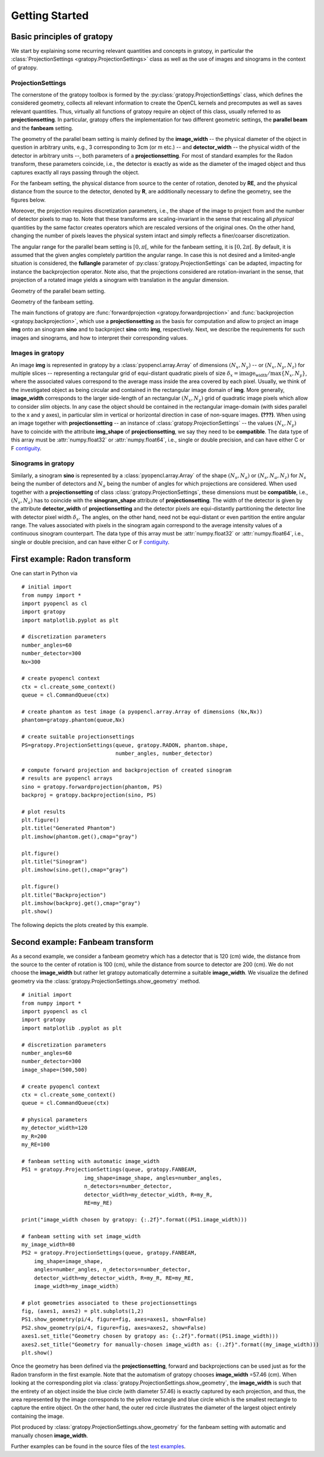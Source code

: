 Getting Started
****************

Basic principles of gratopy 
============================

We start by explaining some recurring relevant quantities and concepts in gratopy, in particular the :class:`ProjectionSettings <gratopy.ProjectionSettings>` class as well as the use of images and sinograms in the context of gratopy.

ProjectionSettings
-------------------

The cornerstone of the gratopy toolbox is formed by the :py:class:`gratopy.ProjectionSettings` class, which defines the considered geometry, collects all relevant 
information to create the OpenCL kernels and precomputes as well as saves
relevant quantities. Thus, virtually all functions of gratopy require an object of this class, usually referred to as **projectionsetting**. 
In particular, gratopy offers the implementation for two different geometric settings, the **parallel beam** and the **fanbeam** setting. 

The geometry of the parallel beam setting is mainly defined by the **image_width** -- the physical diameter of the object in question in arbitrary units, e.g., 3 corresponding to 3cm (or m etc.) -- and **detector_width** -- the physical width of the detector in arbitrary units --,
both parameters of a **projectionsetting**. For most of standard examples for the Radon transform, these parameters coincide, i.e., the detector is exactly as wide as the diameter of the imaged object and thus captures exactly all rays passing through the object. 

For the fanbeam setting, the physical distance from source to the center of rotation, denoted by **RE**, and the physical distance from the source to the detector, denoted by **R**, are additionally necessary to define 
the geometry, see the figures below. 

Moreover, the projection requires discretization parameters, i.e., the shape of the image to project from and the number of detector pixels to map to. Note that these transforms are scaling-invariant in the sense that
rescaling all *physical* quantities by the same factor creates operators which are rescaled versions of the original ones. On the other hand, changing the number of pixels leaves the 
physical system intact and simply reflects a finer/coarser discretization.

The angular range for the parallel beam setting is :math:`[0,\pi[`, while for the fanbeam setting, it is :math:`[0,2\pi[`. 
By default, it is assumed that the given angles completely partition the angular range. In case this is not desired  and a limited-angle situation
is considered, the **fullangle** parameter of :py:class:`gratopy.ProjectionSettings` can be adapted, impacting for instance the backprojection operator.
Note also, that the projections considered are rotation-invariant in the sense, that projection of a rotated image yields a sinogram with translation in the angular dimension.


.. image:: graphics/radon-1.png
    :width: 5000
    :alt: Depiction of parallel beam geometry
    
Geometry of the parallel beam setting.

	
.. image:: graphics/fanbeam-1.png
    :width: 5000
    :alt: Depiction of fan beam geometry
    
Geometry of the fanbeam setting.


The main functions of gratopy are  :func:`forwardprojection <gratopy.forwardprojection>` and :func:`backprojection <gratopy.backprojection>`, which use a **projectionsetting** as the basis for computation and allow to project 
an image **img** onto an sinogram **sino** and to backproject **sino** onto **img**, respectively. Next, we describe the requirements for such images and sinograms, and how to interpret their corresponding values.

 
Images in gratopy
-------------------

An image **img** is represented in gratopy by a :class:`pyopencl.array.Array` of dimensions :math:`(N_x,N_y)`
-- or :math:`(N_x,N_y,N_z)` for multiple slices -- representing a rectangular grid of equi-distant quadratic pixels of size :math:`\delta_x=\text{image_width}/\max\{N_x,N_y\}`,
where the associated values correspond to the average mass inside the area covered by each pixel. Usually, we think of the investigated object as being circular and contained in
the rectangular image domain of **img**. More generally, **image_width** corresponds to the larger side-length of an rectangular :math:`(N_x,N_y)` grid  of quadratic image pixels
which allow to consider *slim* objects.  
In any case the object should be contained in the rectangular image-domain (with sides parallel to the x and y axes), in particular slim in vertical or horizontal direction in case of non-square images.  **(???)**.  
When using an image together with **projectionsetting** -- an instance of :class:`gratopy.ProjectionSettings` --  the values :math:`(N_x,N_y)` have to coincide with the attribute **img_shape** of **projectionsetting**, we say they need to be **compatible**. The data type
of this array must be :attr:`numpy.float32` or :attr:`numpy.float64`, i.e., single or double precision, and can have either C or F `contiguity <https://documen.tician.de/pyopencl/array.html#pyopencl.array.Array>`_. 
 
Sinograms in gratopy
------------------------

Similarly, a sinogram  **sino** is represented by a :class:`pyopencl.array.Array`  of the shape :math:`(N_s,N_a)` or :math:`(N_s,N_a,N_z)` for :math:`N_s` being the number of detectors and :math:`N_a` being the number of angles for which projections are considered. 
When used together with a **projectionsetting** of class :class:`gratopy.ProjectionSettings`, these dimensions must be **compatible**, i.e., :math:`(N_s,N_a)` has to coincide with the  **sinogram_shape** attribute of **projectionsetting**. 
The width of the detector is given by the attribute **detector_width** of **projectionsetting** and the detector pixels are equi-distantly partitioning the detector line with detector pixel width 
:math:`\delta_s`. The angles, on the other hand, need not be equi-distant or even partition the entire angular range. The values associated with pixels in the sinogram again correspond to the average
intensity values of a continuous sinogram counterpart. The data type of this array must be :attr:`numpy.float32` or :attr:`numpy.float64`, i.e., single or double precision, and can have either C or F `contiguity`_.
 


First example: Radon transform
===============================

One can start in Python via
::

    # initial import
    from numpy import *
    import pyopencl as cl
    import gratopy
    import matplotlib.pyplot as plt
    
    # discretization parameters
    number_angles=60
    number_detector=300
    Nx=300

    # create pyopencl context
    ctx = cl.create_some_context()
    queue = cl.CommandQueue(ctx)
	
    # create phantom as test image (a pyopencl.array.Array of dimensions (Nx,Nx))
    phantom=gratopy.phantom(queue,Nx)
	
    # create suitable projectionsettings
    PS=gratopy.ProjectionSettings(queue, gratopy.RADON, phantom.shape,
                                  number_angles, number_detector)
		
    # compute forward projection and backprojection of created sinogram
    # results are pyopencl arrays	
    sino = gratopy.forwardprojection(phantom, PS)
    backproj = gratopy.backprojection(sino, PS)

    # plot results
    plt.figure()
    plt.title("Generated Phantom")
    plt.imshow(phantom.get(),cmap="gray")
    
    plt.figure()
    plt.title("Sinogram")
    plt.imshow(sino.get(),cmap="gray")

    plt.figure()
    plt.title("Backprojection")
    plt.imshow(backproj.get(),cmap="gray")
    plt.show()

The following depicts the plots created by this example.

.. image:: graphics/Phantom.png
    :width: 5000

.. image:: graphics/Sinogram.png
    :width: 5000
    
.. image:: graphics/Backprojection.png
    :width: 5000


Second example: Fanbeam transform
=================================
As a second example, we consider a fanbeam geometry which has a detector that is 120 (cm) wide, the distance from the source to the center of rotation is 100 (cm),
while the distance from source to detector are 200 (cm). We do not choose the **image_width** but rather let gratopy automatically determine a suitable **image_width**. We visualize the defined geometry via the :class:`gratopy.ProjectionSettings.show_geometry` method.
::

    # initial import
    from numpy import *
    import pyopencl as cl
    import gratopy
    import matplotlib .pyplot as plt
    
    # discretization parameters
    number_angles=60
    number_detector=300
    image_shape=(500,500)
	
    # create pyopencl context
    ctx = cl.create_some_context()
    queue = cl.CommandQueue(ctx)

    # physical parameters
    my_detector_width=120
    my_R=200
    my_RE=100
	
    # fanbeam setting with automatic image_width
    PS1 = gratopy.ProjectionSettings(queue, gratopy.FANBEAM,
                        img_shape=image_shape, angles=number_angles,
			n_detectors=number_detector, 
                        detector_width=my_detector_width, R=my_R,
			RE=my_RE)
    
    print("image_width chosen by gratopy: {:.2f}".format((PS1.image_width)))

    # fanbeam setting with set image_width
    my_image_width=80    
    PS2 = gratopy.ProjectionSettings(queue, gratopy.FANBEAM,
        img_shape=image_shape,
        angles=number_angles, n_detectors=number_detector, 
        detector_width=my_detector_width, R=my_R, RE=my_RE,
        image_width=my_image_width)

    # plot geometries associated to these projectionsettings
    fig, (axes1, axes2) = plt.subplots(1,2)
    PS1.show_geometry(pi/4, figure=fig, axes=axes1, show=False)
    PS2.show_geometry(pi/4, figure=fig, axes=axes2, show=False)
    axes1.set_title("Geometry chosen by gratopy as: {:.2f}".format((PS1.image_width)))
    axes2.set_title("Geometry for manually-chosen image_width as: {:.2f}".format((my_image_width)))
    plt.show()
    
Once the geometry has been defined via the **projectionsetting**, forward and backprojections can be used just as for the Radon transform in the first example.
Note that the automatism of gratopy chooses **image_width** =57.46 (cm). When looking at the corresponding plot via :class:`gratopy.ProjectionSettings.show_geometry`, the **image_width** is such that the entirety of an object inside 
the blue circle (with diameter 57.46) is exactly captured by each projection, and thus, the area represented by the image corresponds to the yellow rectangle and blue circle which is the smallest rectangle to capture the entire object. On the other hand, the outer red circle illustrates the diameter of the largest object entirely containing the image.

.. image:: graphics/figure-1.png
    :width: 5000
    :align: center

Plot produced by :class:`gratopy.ProjectionSettings.show_geometry` for the fanbeam setting with automatic and manually chosen **image_width**.

Further examples can be found in the source files of the `test examples <test_examples.html>`_. 

